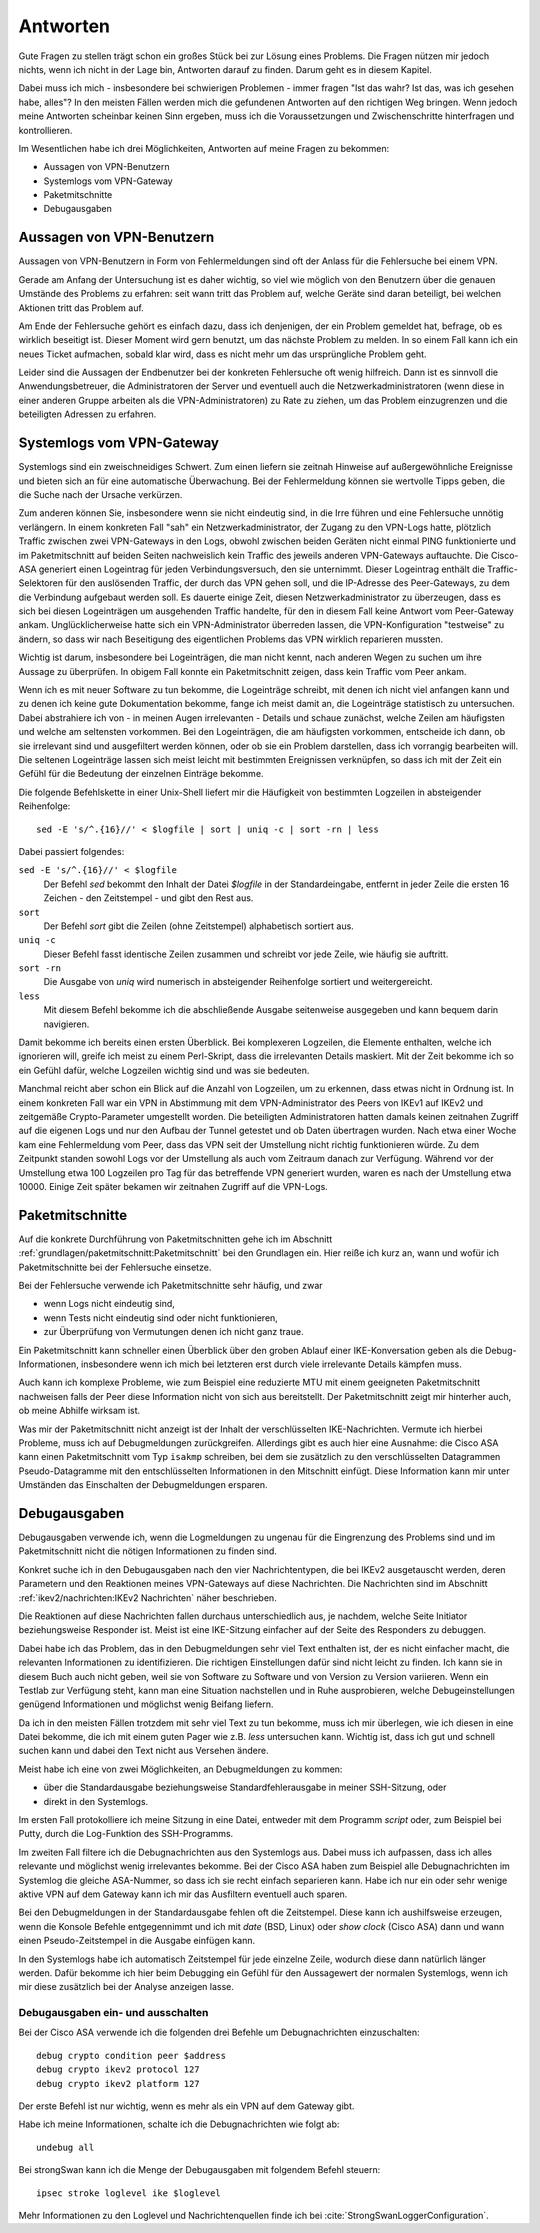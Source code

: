 
Antworten
=========

Gute Fragen zu stellen trägt schon ein großes Stück bei zur Lösung eines
Problems. Die Fragen nützen mir jedoch nichts, wenn ich nicht in der
Lage bin, Antworten darauf zu finden.
Darum geht es in diesem Kapitel.

Dabei muss ich mich - insbesondere bei schwierigen Problemen -
immer fragen "Ist das wahr? Ist das, was ich gesehen habe, alles"?
In den meisten Fällen werden mich die gefundenen Antworten auf den richtigen Weg bringen.
Wenn jedoch meine Antworten scheinbar keinen Sinn ergeben,
muss ich die Voraussetzungen und Zwischenschritte hinterfragen und kontrollieren.

Im Wesentlichen habe ich drei Möglichkeiten,
Antworten auf meine Fragen zu bekommen:

* Aussagen von VPN-Benutzern
* Systemlogs vom VPN-Gateway
* Paketmitschnitte
* Debugausgaben

Aussagen von VPN-Benutzern
--------------------------

Aussagen von VPN-Benutzern in Form von Fehlermeldungen sind oft der
Anlass für die Fehlersuche bei einem VPN.

Gerade am Anfang der Untersuchung ist es daher wichtig, so viel wie
möglich von den Benutzern über die genauen Umstände des Problems zu
erfahren: seit wann tritt das Problem auf, welche Geräte sind daran
beteiligt, bei welchen Aktionen tritt das Problem auf.

Am Ende der Fehlersuche gehört es einfach dazu,
dass ich denjenigen, der ein Problem gemeldet hat,
befrage, ob es wirklich beseitigt ist.
Dieser Moment wird gern benutzt, um das nächste Problem zu melden.
In so einem Fall kann ich ein neues Ticket aufmachen,
sobald klar wird, dass es nicht mehr um das ursprüngliche Problem geht.

Leider sind die Aussagen der Endbenutzer
bei der konkreten Fehlersuche oft wenig hilfreich.
Dann ist es sinnvoll die Anwendungsbetreuer,
die Administratoren der Server
und eventuell auch die Netzwerkadministratoren
(wenn diese in einer anderen Gruppe arbeiten als die VPN-Administratoren)
zu Rate zu ziehen,
um das Problem einzugrenzen und die beteiligten Adressen zu erfahren.

Systemlogs vom VPN-Gateway
--------------------------

Systemlogs sind ein zweischneidiges Schwert. Zum einen liefern sie
zeitnah Hinweise auf außergewöhnliche Ereignisse und bieten sich an für
eine automatische Überwachung. Bei der Fehlermeldung können sie
wertvolle Tipps geben, die die Suche nach der Ursache verkürzen.

Zum anderen können Sie, insbesondere wenn sie nicht eindeutig sind, in
die Irre führen und eine Fehlersuche unnötig verlängern.
In einem konkreten Fall "sah" ein Netzwerkadministrator,
der Zugang zu den VPN-Logs hatte,
plötzlich Traffic zwischen zwei VPN-Gateways in den Logs,
obwohl zwischen beiden Geräten nicht einmal PING funktionierte
und im Paketmitschnitt auf beiden Seiten nachweislich
kein Traffic des jeweils anderen VPN-Gateways auftauchte.
Die Cisco-ASA generiert einen Logeintrag für jeden Verbindungsversuch,
den sie unternimmt.
Dieser Logeintrag enthält die Traffic-Selektoren
für den auslösenden Traffic, der durch das VPN gehen soll,
und die IP-Adresse des Peer-Gateways,
zu dem die Verbindung aufgebaut werden soll.
Es dauerte einige Zeit, diesen Netzwerkadministrator zu überzeugen,
dass es sich bei diesen Logeinträgen um ausgehenden Traffic handelte,
für den in diesem Fall keine Antwort vom Peer-Gateway ankam.
Unglücklicherweise hatte sich ein VPN-Administrator überreden lassen,
die VPN-Konfiguration "testweise" zu ändern,
so dass wir nach Beseitigung des eigentlichen Problems
das VPN wirklich reparieren mussten.

Wichtig ist darum, insbesondere bei Logeinträgen, die man nicht kennt,
nach anderen Wegen zu suchen um ihre Aussage zu überprüfen.
In obigem Fall konnte ein Paketmitschnitt zeigen,
dass kein Traffic vom Peer ankam.

Wenn ich es mit neuer Software zu tun bekomme,
die Logeinträge schreibt,
mit denen ich nicht viel anfangen kann
und zu denen ich keine gute Dokumentation bekomme,
fange ich meist damit an,
die Logeinträge statistisch zu untersuchen.
Dabei abstrahiere ich von - in meinen Augen irrelevanten - Details
und schaue zunächst,
welche Zeilen am häufigsten und welche am seltensten vorkommen.
Bei den Logeinträgen, die am häufigsten vorkommen,
entscheide ich dann,
ob sie irrelevant sind und ausgefiltert werden können,
oder ob sie ein Problem darstellen, dass ich vorrangig bearbeiten will.
Die seltenen Logeinträge
lassen sich meist leicht mit bestimmten Ereignissen verknüpfen,
so dass ich mit der Zeit ein Gefühl
für die Bedeutung der einzelnen Einträge bekomme.

Die folgende Befehlskette in einer Unix-Shell liefert mir die Häufigkeit
von bestimmten Logzeilen in absteigender Reihenfolge::

  sed -E 's/^.{16}//' < $logfile | sort | uniq -c | sort -rn | less

Dabei passiert folgendes:

``sed -E 's/^.{16}//' < $logfile``
  Der Befehl *sed* bekommt den Inhalt der Datei *$logfile* in der
  Standardeingabe, entfernt in jeder Zeile die ersten 16 Zeichen - den
  Zeitstempel - und gibt den Rest aus.

``sort``
  Der Befehl *sort* gibt die Zeilen (ohne Zeitstempel) alphabetisch
  sortiert aus.

``uniq -c``
  Dieser Befehl fasst identische Zeilen zusammen und schreibt vor jede
  Zeile, wie häufig sie auftritt.

``sort -rn``
  Die Ausgabe von *uniq* wird numerisch in absteigender Reihenfolge
  sortiert und weitergereicht.

``less``
  Mit diesem Befehl bekomme ich die abschließende Ausgabe seitenweise
  ausgegeben und kann bequem darin navigieren.

Damit bekomme ich bereits einen ersten Überblick.
Bei komplexeren
Logzeilen, die Elemente enthalten, welche ich ignorieren will, greife
ich meist zu einem Perl-Skript, dass die irrelevanten Details maskiert.
Mit der Zeit bekomme ich so ein Gefühl dafür,
welche Logzeilen wichtig sind und was sie bedeuten.

Manchmal reicht aber schon ein Blick auf die Anzahl von Logzeilen,
um zu erkennen, dass etwas nicht in Ordnung ist. In einem konkreten Fall
war ein VPN in Abstimmung mit dem VPN-Administrator des Peers von IKEv1
auf IKEv2 und zeitgemäße Crypto-Parameter umgestellt worden.
Die beteiligten Administratoren hatten damals
keinen zeitnahen Zugriff auf die eigenen Logs
und nur den Aufbau der Tunnel getestet und ob Daten übertragen wurden.
Nach etwa einer Woche kam eine Fehlermeldung vom
Peer, dass das VPN seit der Umstellung nicht richtig funktionieren
würde. Zu dem Zeitpunkt standen sowohl Logs vor der Umstellung als auch
vom Zeitraum danach zur Verfügung.
Während vor der Umstellung etwa 100 Logzeilen pro Tag
für das betreffende VPN generiert wurden,
waren es nach der Umstellung etwa 10000.
Einige Zeit später bekamen wir zeitnahen Zugriff auf die VPN-Logs.

Paketmitschnitte
----------------

Auf die konkrete Durchführung von Paketmitschnitten gehe ich im Abschnitt
:ref:`grundlagen/paketmitschnitt:Paketmitschnitt` bei den Grundlagen ein.
Hier reiße ich kurz an,
wann und wofür ich Paketmitschnitte bei der Fehlersuche einsetze.

Bei der Fehlersuche verwende ich Paketmitschnitte sehr häufig, und zwar

* wenn Logs nicht eindeutig sind,
* wenn Tests nicht eindeutig sind oder nicht funktionieren,
* zur Überprüfung von Vermutungen denen ich nicht ganz traue.

Ein Paketmitschnitt kann schneller einen Überblick über den groben
Ablauf einer IKE-Konversation geben als die Debug-Informationen,
insbesondere wenn ich mich bei letzteren erst durch viele irrelevante
Details kämpfen muss.

Auch kann ich komplexe Probleme, wie zum Beispiel eine reduzierte MTU
mit einem geeigneten Paketmitschnitt nachweisen falls der Peer diese
Information nicht von sich aus bereitstellt. Der Paketmitschnitt zeigt
mir hinterher auch, ob meine Abhilfe wirksam ist.

Was mir der Paketmitschnitt nicht anzeigt ist der Inhalt der
verschlüsselten IKE-Nachrichten. Vermute ich hierbei Probleme, muss ich
auf Debugmeldungen zurückgreifen. Allerdings gibt es auch hier eine
Ausnahme: die Cisco ASA kann einen Paketmitschnitt vom Typ ``isakmp``
schreiben, bei dem sie zusätzlich zu den verschlüsselten Datagrammen
Pseudo-Datagramme mit den entschlüsselten Informationen in den
Mitschnitt einfügt. Diese Information kann mir unter Umständen das
Einschalten der Debugmeldungen ersparen.

Debugausgaben
-------------

Debugausgaben verwende ich, wenn die Logmeldungen zu ungenau für die
Eingrenzung des Problems sind und im Paketmitschnitt nicht die nötigen
Informationen zu finden sind.

Konkret suche ich in den Debugausgaben nach den vier Nachrichtentypen,
die bei IKEv2 ausgetauscht werden, deren Parametern und den Reaktionen
meines VPN-Gateways auf diese Nachrichten. Die Nachrichten sind im
Abschnitt :ref:`ikev2/nachrichten:IKEv2 Nachrichten` näher beschrieben.

Die Reaktionen auf diese Nachrichten fallen
durchaus unterschiedlich aus, je nachdem, welche Seite Initiator
beziehungsweise Responder ist. Meist ist eine IKE-Sitzung einfacher auf
der Seite des Responders zu debuggen.

.. index:: Beifang

Dabei habe ich das Problem,
das in den Debugmeldungen sehr viel Text enthalten ist,
der es nicht einfacher macht,
die relevanten Informationen zu identifizieren.
Die richtigen Einstellungen dafür sind nicht leicht zu finden.
Ich kann sie in diesem Buch auch nicht geben,
weil sie von Software zu Software und von Version zu Version variieren.
Wenn ein Testlab zur Verfügung steht, kann man eine Situation nachstellen
und in
Ruhe ausprobieren, welche Debugeinstellungen genügend Informationen und
möglichst wenig Beifang liefern.

Da ich in den meisten Fällen trotzdem mit sehr viel Text zu tun bekomme,
muss ich mir überlegen, wie ich diesen in eine Datei bekomme,
die ich mit einem guten Pager wie z.B. *less* untersuchen kann.
Wichtig ist,
dass ich gut und schnell suchen kann
und dabei den Text nicht aus Versehen ändere.

Meist habe ich eine von zwei Möglichkeiten, an Debugmeldungen zu kommen:

* über die Standardausgabe beziehungsweise Standardfehlerausgabe in
  meiner SSH-Sitzung, oder
* direkt in den Systemlogs.

Im ersten Fall protokolliere ich meine Sitzung in eine Datei, entweder
mit dem Programm *script* oder, zum Beispiel bei Putty, durch die
Log-Funktion des SSH-Programms.

Im zweiten Fall filtere ich die Debugnachrichten aus den Systemlogs aus.
Dabei muss ich aufpassen, dass ich alles relevante und möglichst wenig
irrelevantes bekomme. Bei der Cisco ASA haben zum Beispiel alle
Debugnachrichten im Systemlog die gleiche ASA-Nummer, so dass ich sie
recht einfach separieren kann. Habe ich nur ein oder sehr wenige aktive
VPN auf dem Gateway kann ich mir das Ausfiltern eventuell auch sparen.

Bei den Debugmeldungen in der Standardausgabe fehlen oft die
Zeitstempel. Diese kann ich aushilfsweise erzeugen, wenn die Konsole
Befehle entgegennimmt und ich mit *date* (BSD, Linux) oder *show clock*
(Cisco ASA) dann und wann einen Pseudo-Zeitstempel in die Ausgabe
einfügen kann.

In den Systemlogs habe ich automatisch Zeitstempel für jede einzelne
Zeile, wodurch diese dann natürlich länger werden. Dafür bekomme ich
hier beim Debugging ein Gefühl für den Aussagewert der normalen
Systemlogs,
wenn ich mir diese zusätzlich bei der Analyse anzeigen lasse.

Debugausgaben ein- und ausschalten
..................................

Bei der Cisco ASA verwende ich die folgenden drei Befehle um
Debugnachrichten einzuschalten::

  debug crypto condition peer $address
  debug crypto ikev2 protocol 127
  debug crypto ikev2 platform 127

Der erste Befehl ist nur wichtig, wenn es mehr als ein VPN auf dem
Gateway gibt.

Habe ich meine Informationen, schalte ich die Debugnachrichten wie folgt
ab::

  undebug all

Bei strongSwan kann ich die Menge der Debugausgaben mit folgendem Befehl
steuern::

  ipsec stroke loglevel ike $loglevel

Mehr Informationen zu den Loglevel und Nachrichtenquellen finde ich bei
:cite:`StrongSwanLoggerConfiguration`.

